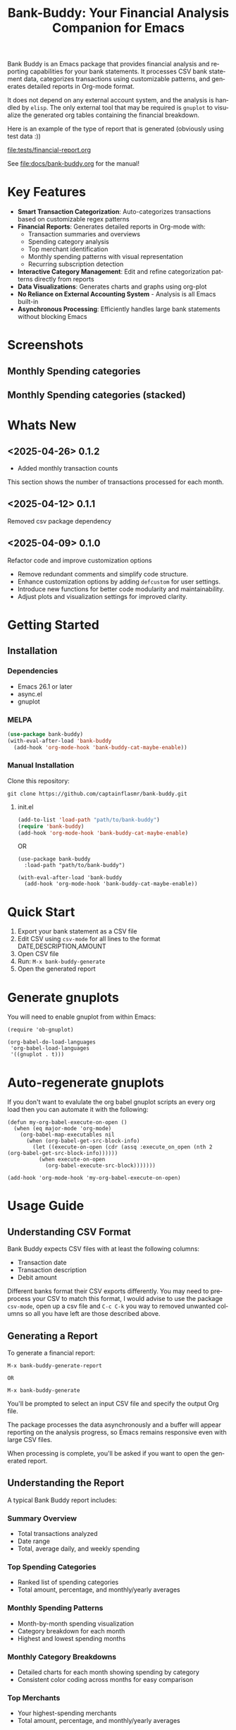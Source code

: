 #+title: Bank-Buddy: Your Financial Analysis Companion for Emacs
#+author: James Dyer
#+email: captainflasmr@gmail.com
#+language: en
#+options: ':t toc:nil author:nil email:nil num:nil title:nil
#+todo: TODO DOING | DONE
#+startup: showall

#+attr_org: :width 300px
#+attr_html: :width 100%
[[file:img/bank-buddy-banner.jpg]]

Bank Buddy is an Emacs package that provides financial analysis and reporting capabilities for your bank statements. It processes CSV bank statement data, categorizes transactions using customizable patterns, and generates detailed reports in Org-mode format.

It does not depend on any external account system, and the analysis is handled by =elisp=. The only external tool that may be required is =gnuplot= to visualize the generated org tables containing the financial breakdown.

Here is an example of the type of report that is generated (obviously using test data :))

#+attr_org: :width 300px
#+attr_html: :width 100%
[[file:tests/financial-report.org]]

See [[file:docs/bank-buddy.org]] for the manual!

* Key Features

- *Smart Transaction Categorization*: Auto-categorizes transactions based on customizable regex patterns
- *Financial Reports*: Generates detailed reports in Org-mode with:
  - Transaction summaries and overviews
  - Spending category analysis
  - Top merchant identification
  - Monthly spending patterns with visual representation
  - Recurring subscription detection
- *Interactive Category Management*: Edit and refine categorization patterns directly from reports
- *Data Visualizations*: Generates charts and graphs using org-plot
- *No Reliance on External Accounting System* - Analysis is all Emacs built-in
- *Asynchronous Processing*: Efficiently handles large bank statements without blocking Emacs

* Screenshots

** Monthly Spending categories

#+attr_org: :width 300px
#+attr_html: :width 100%
[[file:img/financial-report--monthly-spending-categories.png]]

** Monthly Spending categories (stacked)

#+attr_org: :width 300px
#+attr_html: :width 100%
[[file:img/financial-report--monthly-spending-stacked.png]]

* Whats New

** <2025-04-26> 0.1.2

- Added monthly transaction counts

This section shows the number of transactions processed for each month.

** <2025-04-12> 0.1.1

Removed csv package dependency

** <2025-04-09> 0.1.0

Refactor code and improve customization options

- Remove redundant comments and simplify code structure.
- Enhance customization options by adding =defcustom= for user settings.
- Introduce new functions for better code modularity and maintainability.
- Adjust plots and visualization settings for improved clarity.

* Getting Started

** Installation

*** Dependencies

- Emacs 26.1 or later
- async.el
- gnuplot

*** MELPA

#+begin_src emacs-lisp
(use-package bank-buddy)
(with-eval-after-load 'bank-buddy
  (add-hook 'org-mode-hook 'bank-buddy-cat-maybe-enable))

#+end_src

*** Manual Installation

Clone this repository:

#+begin_src
git clone https://github.com/captainflasmr/bank-buddy.git
#+end_src

**** init.el

#+begin_src emacs-lisp
(add-to-list 'load-path "path/to/bank-buddy")
(require 'bank-buddy)
(add-hook 'org-mode-hook 'bank-buddy-cat-maybe-enable)
#+end_src

OR

#+begin_src elisp
(use-package bank-buddy
  :load-path "path/to/bank-buddy")

(with-eval-after-load 'bank-buddy
  (add-hook 'org-mode-hook 'bank-buddy-cat-maybe-enable))
#+end_src

* Quick Start

1. Export your bank statement as a CSV file
2. Edit CSV using =csv-mode= for all lines to the format DATE,DESCRIPTION,AMOUNT
3. Open CSV file
4. Run: =M-x bank-buddy-generate=
5. Open the generated report

* Generate gnuplots

You will need to enable gnuplot from within Emacs:

#+begin_src elisp
(require 'ob-gnuplot)

(org-babel-do-load-languages
 'org-babel-load-languages
 '((gnuplot . t)))
#+end_src

* Auto-regenerate gnuplots

If you don't want to evalulate the org babel gnuplot scripts an every org load then you can automate it with the following:

#+begin_src elisp
(defun my-org-babel-execute-on-open ()
  (when (eq major-mode 'org-mode)
    (org-babel-map-executables nil
      (when (org-babel-get-src-block-info)
        (let ((execute-on-open (cdr (assq :execute_on_open (nth 2 (org-babel-get-src-block-info))))))
          (when execute-on-open
            (org-babel-execute-src-block)))))))

(add-hook 'org-mode-hook 'my-org-babel-execute-on-open)
#+end_src

* Usage Guide

** Understanding CSV Format

Bank Buddy expects CSV files with at least the following columns:
- Transaction date
- Transaction description
- Debit amount

Different banks format their CSV exports differently. You may need to preprocess your CSV to match this format, I would advise to use the package =csv-mode=, open up a csv file and =C-c C-k= you way to removed unwanted columns so all you have left are those described above.

** Generating a Report

To generate a financial report:

#+begin_src 
M-x bank-buddy-generate-report

OR

M-x bank-buddy-generate
#+end_src

You'll be prompted to select an input CSV file and specify the output Org file.

The package processes the data asynchronously and a buffer will appear reporting on the analysis progress, so Emacs remains responsive even with large CSV files.

When processing is complete, you'll be asked if you want to open the generated report.

** Understanding the Report

A typical Bank Buddy report includes:

*** Summary Overview
- Total transactions analyzed
- Date range
- Total, average daily, and weekly spending

*** Top Spending Categories
- Ranked list of spending categories
- Total amount, percentage, and monthly/yearly averages

*** Monthly Spending Patterns
- Month-by-month spending visualization
- Category breakdown for each month
- Highest and lowest spending months

*** Monthly Category Breakdowns
- Detailed charts for each month showing spending by category
- Consistent color coding across months for easy comparison

*** Top Merchants
- Your highest-spending merchants
- Total amount, percentage, and monthly/yearly averages

*** Recurring Subscriptions
- Detected recurring payments
- Estimated monthly cost
- Frequency analysis (weekly, bi-weekly, monthly, annual)

*** Transaction Size Distribution
- Analysis of transaction sizes (under £10, £10-50, £50-100, over £100)

*** Unmatched Transactions
- List of transactions that didn't match specific categories
- Suggested patterns to add to your customization
  
** Managing Transaction Categories

Bank Buddy comes with predefined category patterns, but you'll likely want to customize these for your personal transactions. The package includes an interactive mode for managing categories.

When viewing a report, you can:

1. Navigate to an unmatched transaction (in the "Unmatched Transactions" section)
2. Press =C-c C-a= to add it to a category
3. Choose an existing category or create a new one
4. Optionally save the updated category definitions to your init file
5. Regenerate the report to see the changes

To manage existing categories or add new ones manually, customize =bank-buddy-core-cat-list-defines=.

** Category Format

Categories are defined as patterns in the form:

#+begin_src elisp
(REGEX-PATTERN CATEGORY-CODE)
#+end_src

Where:
- =REGEX-PATTERN= is a regular expression that matches transaction descriptions
- =CATEGORY-CODE= is a short code representing the category (e.g., "fod" for food)

For example:
#+begin_src elisp
("amazon\\|amz" "amz")  ; Amazon purchases
("netflix\\|spotify\\|youtube" "str")  ; Streaming services
#+end_src

You can customize category codes and their display names by modifying =bank-buddy-core-category-names=.

** Updating and Regenerating Reports

If you add or modify category patterns after generating a report:

1. With the report open, enable Bank Buddy Category mode if not already active: =M-x bank-buddy-cat-mode=
2. Press =C-c C-r= to regenerate the report with the updated categories

The report will be refreshed with the new categorization rules.

** Working with Unmatched Transactions

To quickly view and manage unmatched transactions:

#+begin_src 
M-x bank-buddy-view-unmatched-transactions
#+end_src

This opens a buffer showing transactions that weren't matched by specific patterns, with suggestions for adding them to your category definitions.

* Example Workflow

- *Generate Initial Report*
   #+begin_src 
   M-x bank-buddy-generate-report
   #+end_src

- *Review Unmatched Transactions*
   Navigate to the "Unmatched Transactions" section of the report.

- *Categorize Transactions*
   - Place cursor on an unmatched transaction
   - =C-c C-a= to add it to a category
   - Choose an existing category or create a new one

- *Regenerate Report*
   - =C-c C-r= to see your changes

- *Save Category Definitions*
   When prompted, choose to save your category definitions to your init file.

- *View Monthly Plots*
   #+begin_src 
   M-x bank-buddy-view-monthly-plots
   #+end_src

* Customization

** Core Settings

#+begin_src elisp
;; Exclude large transactions from analysis
(setq bank-buddy-core-exclude-large-txns t)
(setq bank-buddy-core-large-txn-threshold 2000)

;; Number of occurrences to detect subscriptions
(setq bank-buddy-core-subscription-min-occurrences 3)

;; Number of top items to display
(setq bank-buddy-core-top-spending-categories 5)
(setq bank-buddy-core-top-merchants 5)
#+end_src

** Customizing Category Patterns

You can customize the category patterns by setting =bank-buddy-core-cat-list-defines=:

#+begin_src elisp
(customize-set-variable 'bank-buddy-core-cat-list-defines
  '(("amazon\\|amz" "amz")
    ("netflix\\|spotify" "str")
    ("uber\\|lyft" "txi")
    ("sainsburys\\|tesco\\|asda" "fod")
    ;; Add your own patterns here
    (".*" "o")))  ; Catch-all pattern should be last
#+end_src

** Customizing Category Names

Category codes are mapped to human-readable names via =bank-buddy-core-category-names=:

#+begin_src elisp
(customize-set-variable 'bank-buddy-core-category-names
  '(("amz" . "Amazon")
    ("str" . "Streaming Services")
    ("txi" . "Taxi & Rideshare")
    ("fod" . "Groceries")
    ;; Add your own mappings here
    ("o" . "Other")))
#+end_src

** Customizing Subscription Detection

Define subscription patterns for better detection of recurring payments:

#+begin_src elisp
(customize-set-variable 'bank-buddy-core-subscription-patterns
  '(("NETFLIX" . "Netflix")
    ("SPOTIFY" . "Spotify")
    ("AMAZON PRIME" . "Amazon Prime")
    ;; Add your own patterns here
    ))
#+end_src

* Advanced Usage

** Integration with Other Financial Tools

Bank Buddy reports are generated as Org-mode files, making them compatible with other Org-based tools:

- Use =org-babel= to perform additional analysis
- Export to HTML, PDF, or other formats with Org export functions
- Use =org-capture= to add notes to specific transactions or categories

** Custom Visualization

Bank Buddy generates visualizations using =org-plot=. You can customize these by:

1. Modifying the plotting parameters in the generated report
2. Adding additional plots using =gnuplot= code blocks

** Keyboard Shortcuts

When viewing a report with =bank-buddy-cat-mode= enabled:

- =C-c C-a=: Add the transaction at point to a category
- =C-c C-r=: Regenerate the report with current category definitions

* Caveats and Tips

- *CSV Format*: Bank Buddy expects a CSV with date, description, and amount columns
- *Performance*: For very large CSV files (10K+ rows), the async processing helps but may still take time
- *Categorization*: Start with broad patterns and refine as needed
- *Visualization*: For best results, install Gnuplot for chart generation
- *Saving Patterns*: Always save your category patterns to persist between sessions

* Comparison with Other Financial Packages

Several Emacs packages exist for financial management, but they serve different purposes. Here's how Bank Buddy compares to other notable financial packages:

** Ledger-mode

[[https://github.com/ledger/ledger-mode][Ledger-mode]] is an Emacs interface to the command-line Ledger accounting system.

*Key differences:*
- Ledger is a complete double-entry accounting system; Bank Buddy is focused on bank statement analysis
- Ledger requires manual transaction entry or carefully formatted imports; Bank Buddy automates categorization
- Ledger offers more comprehensive accounting features (accounts, assets, liabilities); Bank Buddy focuses on spending insights
- Bank Buddy provides visual spending breakdowns and charts; Ledger focuses on accurate accounting

*When to use Ledger:* For complete personal finance tracking, investments, budgeting, and double-entry accounting.  
*When to use Bank Buddy:* For quick analysis of bank statements and visualizing spending patterns.

** HLedger-mode

[[https://github.com/narendraj9/hledger-mode][HLedger-mode]] is an Emacs major mode for working with hledger, a plain-text accounting system similar to Ledger.

*Key differences:*
- HLedger, like Ledger, is a full double-entry accounting system; Bank Buddy focuses on bank statement analysis
- HLedger requires manual transaction entry or formatted imports; Bank Buddy automates categorization
- HLedger offers comprehensive accounting features (multiple currencies, time reporting); Bank Buddy emphasizes spending insights
- Bank Buddy provides visual spending breakdowns; HLedger focuses on textual reports and balances

*When to use HLedger-mode:* For detailed personal finance tracking, multi-currency support, and generating various financial reports.  
*When to use Bank Buddy:* For quick analysis of bank statements and visualizing spending patterns without learning a full accounting system.

** Elbank

[[https://github.com/NicolasPetton/Elbank][Elbank]] is a personal finance reporting tool for Emacs that uses Weboob to fetch data from bank websites.

*Key differences:*
- Elbank can automatically fetch transactions from supported banks; Bank Buddy works with CSV exports
- Elbank focuses on reporting and visualization; Bank Buddy offers both analysis and reporting
- Elbank requires Weboob setup and configuration; Bank Buddy works directly with CSV files
- Bank Buddy provides customizable transaction categorization; Elbank may rely on bank-provided categories

*When to use Elbank:* For automated tracking of multiple bank accounts with direct data fetching and basic reporting.  
*When to use Bank Buddy:* For detailed analysis and categorization of bank statements, especially when working with CSV exports or when bank integration isn't available or desired.

** Beancount-mode

[[https://github.com/beancount/beancount-mode][Beancount-mode]] is an Emacs mode for Beancount, another plain-text accounting system.

*Key differences:*
- Beancount, like Ledger, is a full double-entry accounting system
- Beancount has stricter syntax requirements than Ledger
- Bank Buddy offers automatic categorization and reporting, while Beancount requires manual entry
- Beancount generates sophisticated reports, but requires more setup and knowledge

*When to use Beancount:* For precise, auditable personal accounting with strict validation.  
*When to use Bank Buddy:* For simple spending analysis without learning accounting principles.

** csv-mode and orgtbl-mode

Some users analyze financial CSV data using built-in Emacs packages like csv-mode combined with org-table functionality.

*Key differences:*
- These are general-purpose tools that require manual customization for financial analysis
- Bank Buddy provides specialized, financial-specific analysis and visualization
- Bank Buddy automatically categorizes transactions based on patterns
- Bank Buddy generates reports without manual processing

*When to use csv/orgtbl-mode:* For custom, one-off analysis of financial data.  
*When to use Bank Buddy:* For consistent, repeatable analysis of bank statements.

* Roadmap                                                           :roadmap:

#+begin_src emacs-lisp :results table :exports results :tangle no
(my/kanban-to-table "roadmap" "issues")
#+end_src

#+RESULTS:
| TODO                      | DOING                                                 | DONE                   |
|---------------------------+-------------------------------------------------------+------------------------|
| Add Paypal break down csv | Highlight bank lines not matched for iterative tweaks | Asynchronous operation |
| Add large sum outlays     | Generate test data and unit test                      |                        |
| Budget Tracking           | Data Visualization                                    |                        |
| AI-Powered Categorization | Better gnuplot autogeneration of plots                |                        |
|                           | Custom Category Mapping                               |                        |

** DOING Highlight bank lines not matched for iterative tweaks

** DOING Generate test data and unit test

** DOING Data Visualization

Add interactive charts and graphs using Org-babel

** DOING Better gnuplot autogeneration of plots

** DOING Custom Category Mapping

Allow user-defined categories

** TODO Add Paypal break down csv

** TODO Add large sum outlays

** TODO Budget Tracking

Compare spending against budgeted amounts

** TODO AI-Powered Categorization

Use LLM to improve categorization accuracy

** DONE Asynchronous operation
The report especially on a thousand line csv can take some seconds

* Bugs                                                                 :bugs:

#+begin_src emacs-lisp :results table :exports results :tangle no
(my/kanban-to-table "bugs" "issues")
#+end_src

#+RESULTS:
| TODO                                                   |
|--------------------------------------------------------|
| parsing can't handle carriage returns at end of file!! |

** TODO parsing can't handle carriage returns at end of file!!

* Troubleshooting

** CSV Parsing Issues

If your bank's CSV format is not recognized:

1. Check that your CSV has columns for date, description, and debit amount
2. Pre-process the CSV if necessary to match the expected format
3. Check for encoding issues if you see garbled text in reports

** Performance Considerations

Bank Buddy processes CSV files asynchronously to avoid blocking Emacs. However, with very large files:

1. Initial parsing may take longer
2. Generated reports might be large
3. Consider filtering or pre-processing very large CSV files

** Common Issues

- *Unmatched Transactions*: Review and add patterns for your common merchants
- *Duplicate Categories*: Check for overlapping regex patterns
- *Date Format Issues*: Ensure dates are in YYYY-MM-DD format for best results

* Contributing

Contributions are welcome! Please feel free to submit a Pull Request.

* License

This project is licensed under the GPL-3.0 License - see the LICENSE file for details.

* Acknowledgments

- Emacs community for continuous inspiration
